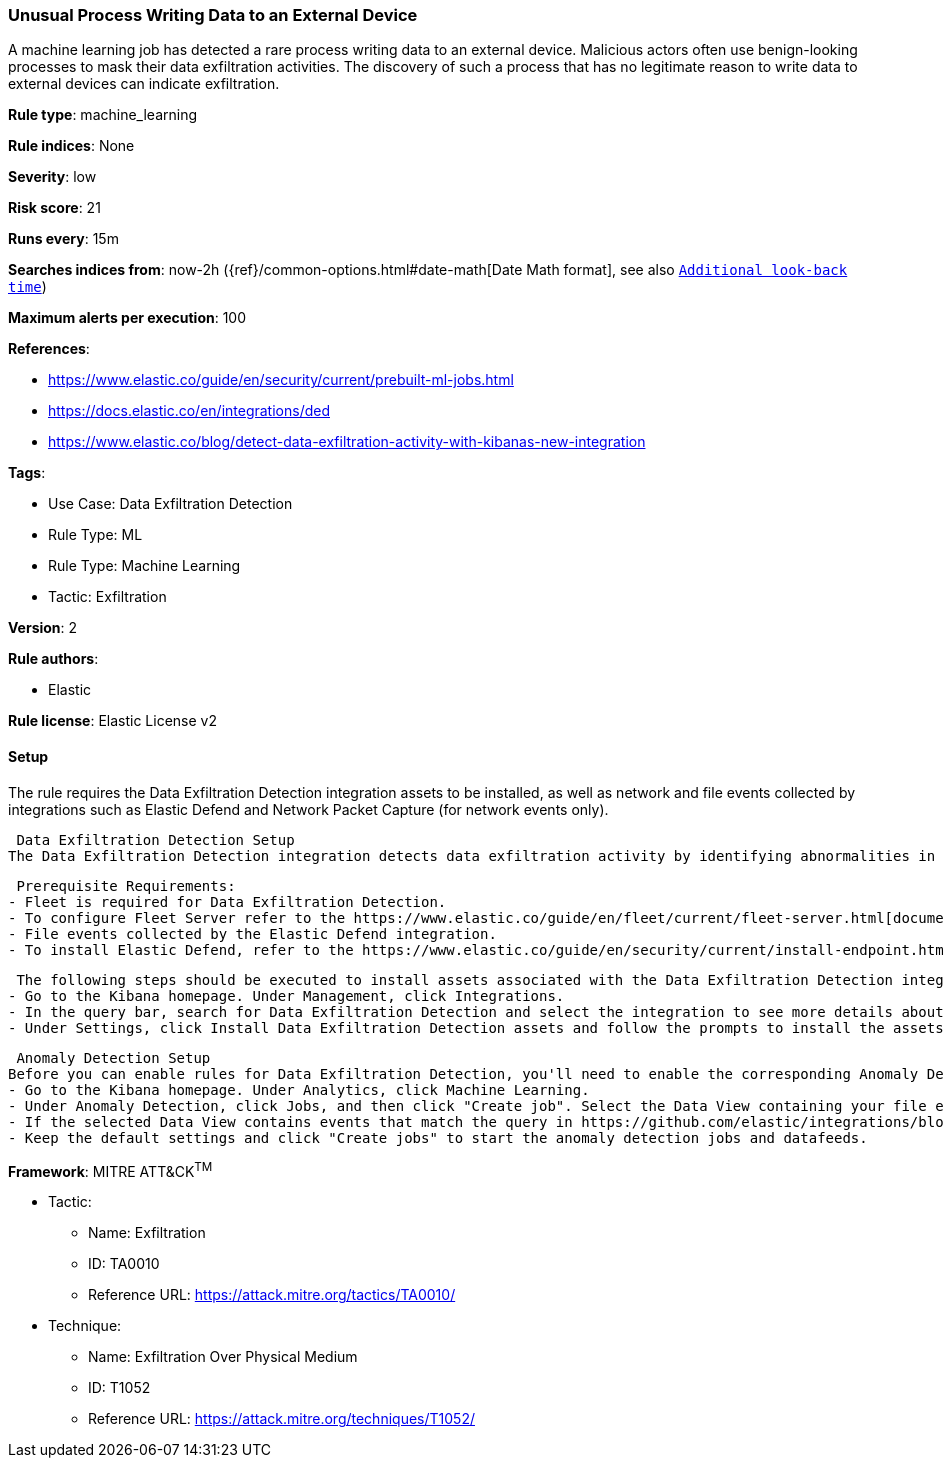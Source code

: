 [[unusual-process-writing-data-to-an-external-device]]
=== Unusual Process Writing Data to an External Device

A machine learning job has detected a rare process writing data to an external device. Malicious actors often use benign-looking processes to mask their data exfiltration activities. The discovery of such a process that has no legitimate reason to write data to external devices can indicate exfiltration.

*Rule type*: machine_learning

*Rule indices*: None

*Severity*: low

*Risk score*: 21

*Runs every*: 15m

*Searches indices from*: now-2h ({ref}/common-options.html#date-math[Date Math format], see also <<rule-schedule, `Additional look-back time`>>)

*Maximum alerts per execution*: 100

*References*: 

* https://www.elastic.co/guide/en/security/current/prebuilt-ml-jobs.html
* https://docs.elastic.co/en/integrations/ded
* https://www.elastic.co/blog/detect-data-exfiltration-activity-with-kibanas-new-integration

*Tags*: 

* Use Case: Data Exfiltration Detection
* Rule Type: ML
* Rule Type: Machine Learning
* Tactic: Exfiltration

*Version*: 2

*Rule authors*: 

* Elastic

*Rule license*: Elastic License v2


==== Setup


The rule requires the Data Exfiltration Detection integration assets to be installed, as well as network and file events collected by integrations such as Elastic Defend and Network Packet Capture (for network events only).  

 Data Exfiltration Detection Setup
The Data Exfiltration Detection integration detects data exfiltration activity by identifying abnormalities in network and file events. Anomalies are detected using Elastic's Anomaly Detection feature. 

 Prerequisite Requirements:
- Fleet is required for Data Exfiltration Detection.
- To configure Fleet Server refer to the https://www.elastic.co/guide/en/fleet/current/fleet-server.html[documentation]
- File events collected by the Elastic Defend integration.
- To install Elastic Defend, refer to the https://www.elastic.co/guide/en/security/current/install-endpoint.html[documentation]

 The following steps should be executed to install assets associated with the Data Exfiltration Detection integration:
- Go to the Kibana homepage. Under Management, click Integrations.
- In the query bar, search for Data Exfiltration Detection and select the integration to see more details about it.
- Under Settings, click Install Data Exfiltration Detection assets and follow the prompts to install the assets.

 Anomaly Detection Setup
Before you can enable rules for Data Exfiltration Detection, you'll need to enable the corresponding Anomaly Detection jobs. 
- Go to the Kibana homepage. Under Analytics, click Machine Learning.
- Under Anomaly Detection, click Jobs, and then click "Create job". Select the Data View containing your file events. For example, this would be `logs-endpoint.events.*` if you used Elastic Defend to collect events.
- If the selected Data View contains events that match the query in https://github.com/elastic/integrations/blob/main/packages/ded/kibana/ml_module/ded-ml.json[this] configuration file, you will see a card for Data Exfiltration Detection under "Use preconfigured jobs".
- Keep the default settings and click "Create jobs" to start the anomaly detection jobs and datafeeds.


*Framework*: MITRE ATT&CK^TM^

* Tactic:
** Name: Exfiltration
** ID: TA0010
** Reference URL: https://attack.mitre.org/tactics/TA0010/
* Technique:
** Name: Exfiltration Over Physical Medium
** ID: T1052
** Reference URL: https://attack.mitre.org/techniques/T1052/
